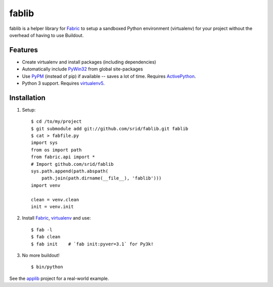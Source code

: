fablib
======

fablib is a helper library for `Fabric
<http://code.activestate.com/pypm/fabric/>`_ to setup a
sandboxed Python environment (virtualenv) for your project without the overhead
of having to use Buildout.

Features
--------

* Create virtualenv and install packages (including dependencies)
* Automatically include `PyWin32
  <http://docs.activestate.com/activepython/2.7/pywin32/PyWin32.HTML>`_ from
  global site-packages
* Use `PyPM <http://code.activestate.com/pypm>`_ (instead of pip) if available
  -- saves a lot of time. Requires `ActivePython
  <http://www.activestate.com/activepython/downloads>`_.
* Python 3 support. Requires `virtualenv5
  <http://code.activestate.com/pypm/virtualenv5>`_.
  
Installation
------------

1. Setup::

    $ cd /to/my/project
    $ git submodule add git://github.com/srid/fablib.git fablib
    $ cat > fabfile.py
    import sys
    from os import path
    from fabric.api import *
    # Import github.com/srid/fablib
    sys.path.append(path.abspath(
        path.join(path.dirname(__file__), 'fablib')))
    import venv
    
    clean = venv.clean
    init = venv.init
    
2. Install `Fabric`_, `virtualenv
   <http://code.activestate.com/pypm/virtualenv/>`_ and use::

    $ fab -l
    $ fab clean
    $ fab init    # `fab init:pyver=3.1` for Py3k!

3. No more buildout! ::

    $ bin/python

See the `applib`__ project for a real-world example.


.. __: http://github.com/ActiveState/applib/blob/master/fabfile.py#L1

